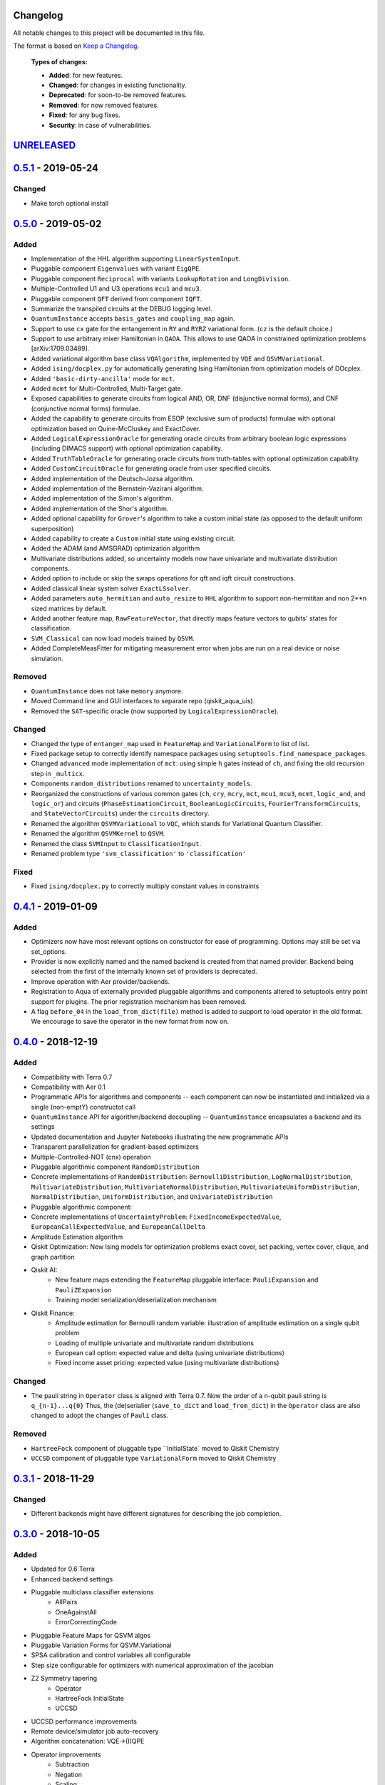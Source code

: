 Changelog
=========

All notable changes to this project will be documented in this file.

The format is based on `Keep a Changelog`_.

  **Types of changes:**

  - **Added**: for new features.
  - **Changed**: for changes in existing functionality.
  - **Deprecated**: for soon-to-be removed features.
  - **Removed**: for now removed features.
  - **Fixed**: for any bug fixes.
  - **Security**: in case of vulnerabilities.


`UNRELEASED`_
=============

`0.5.1`_ - 2019-05-24
=====================

Changed
-------

- Make torch optional install

`0.5.0`_ - 2019-05-02
=====================

Added
-----

- Implementation of the HHL algorithm supporting ``LinearSystemInput``.
- Pluggable component ``Eigenvalues`` with variant ``EigQPE``.
- Pluggable component ``Reciprocal`` with variants ``LookupRotation`` and ``LongDivision``.
- Multiple-Controlled U1 and U3 operations ``mcu1`` and ``mcu3``.
- Pluggable component ``QFT`` derived from component ``IQFT``.
- Summarize the transpiled circuits at the DEBUG logging level.
- ``QuantumInstance`` accepts ``basis_gates`` and ``coupling_map`` again.
- Support to use ``cx`` gate for the entangement in ``RY`` and ``RYRZ`` variational form. (``cz`` is the default choice.)
- Support to use arbitrary mixer Hamiltonian in ``QAOA``. This allows to use QAOA in constrained optimization problems [arXiv:1709.03489].
- Added variational algorithm base class ``VQAlgorithm``, implemented by ``VQE`` and ``QSVMVariational``.
- Added ``ising/docplex.py`` for automatically generating Ising Hamiltonian from optimization models of DOcplex.
- Added ``'basic-dirty-ancilla'`` mode for ``mct``.
- Added ``mcmt`` for Multi-Controlled, Multi-Target gate.
- Exposed capabilities to generate circuits from logical AND, OR, DNF (disjunctive normal forms), and CNF (conjunctive normal forms) formulae.
- Added the capability to generate circuits from ESOP (exclusive sum of products) formulae with optional optimization based on Quine-McCluskey and ExactCover.
- Added ``LogicalExpressionOracle`` for generating oracle circuits from arbitrary boolean logic expressions (including DIMACS support) with optional optimization capability.
- Added ``TruthTableOracle`` for generating oracle circuits from truth-tables with optional optimization capability.
- Added ``CustomCircuitOracle`` for generating oracle from user specified circuits.
- Added implementation of the Deutsch-Jozsa algorithm.
- Added implementation of the Bernstein-Vazirani algorithm.
- Added implementation of the Simon's algorithm.
- Added implementation of the Shor's algorithm.
- Added optional capability for ``Grover``'s algorithm to take a custom initial state (as opposed to the default uniform superposition)
- Added capability to create a ``Custom`` initial state using existing circuit.
- Added the ADAM (and AMSGRAD) optimization algorithm
- Multivariate distributions added, so uncertainty models now have univariate and multivariate distribution components.
- Added option to include or skip the swaps operations for qft and iqft circuit constructions.
- Added classical linear system solver ``ExactLSsolver``.
- Added parameters ``auto_hermitian`` and ``auto_resize`` to ``HHL`` algorithm to support non-hermititan and non 2**n sized matrices by default.
- Added another feature map, ``RawFeatureVector``, that directly maps feature vectors to qubits' states for classification.
- ``SVM_Classical`` can now load models trained by ``QSVM``.
- Added CompleteMeasFitter for mitigating measurement error when jobs are run on a real device or noise simulation.

Removed
-------

- ``QuantumInstance`` does not take ``memory`` anymore.
- Moved Command line and GUI interfaces to separate repo (qiskit_aqua_uis).
- Removed the ``SAT``-specific oracle (now supported by ``LogicalExpressionOracle``).


Changed
-------

- Changed the type of ``entanger_map`` used in ``FeatureMap`` and ``VariationalForm`` to list of list.
- Fixed package setup to correctly identify namespace packages using ``setuptools.find_namespace_packages``.
- Changed ``advanced`` mode implementation of ``mct``: using simple ``h`` gates instead of ``ch``, and fixing the old recursion step in ``_multicx``.
- Components ``random_distributions`` renamed to ``uncertainty_models``.
- Reorganized the constructions of various common gates (``ch``, ``cry``, ``mcry``, ``mct``, ``mcu1``, ``mcu3``, ``mcmt``, ``logic_and``, and ``logic_or``) and circuits (``PhaseEstimationCircuit``, ``BooleanLogicCircuits``, ``FourierTransformCircuits``, and ``StateVectorCircuits``) under the ``circuits`` directory.
- Renamed the algorithm ``QSVMVariational`` to ``VQC``, which stands for Variational Quantum Classifier.
- Renamed the algorithm ``QSVMKernel`` to ``QSVM``.
- Renamed the class ``SVMInput`` to ``ClassificationInput``.
- Renamed problem type ``'svm_classification'`` to ``'classification'``

Fixed
-----

- Fixed ``ising/docplex.py`` to correctly multiply constant values in constraints


`0.4.1`_ - 2019-01-09
=====================

Added
-----

- Optimizers now have most relevant options on constructor for ease of programming. Options may still be set via set_options.
- Provider is now explicitly named and the named backend is created from that named provider. Backend being selected from the first of the internally known set of providers is deprecated.
- Improve operation with Aer provider/backends.
- Registration to Aqua of externally provided pluggable algorithms and components altered to setuptools entry point support for plugins. The prior registration mechanism has been removed.
- A flag ``before_04`` in the ``load_from_dict(file)`` method is added to support to load operator in the old format. We encourage to save the operator in the new format from now on.

`0.4.0`_ - 2018-12-19
=====================

Added
-----

- Compatibility with Terra 0.7
- Compatibility with Aer 0.1
- Programmatic APIs for algorithms and components -- each component can now be instantiated and initialized via a single (non-emptY) constructot call
- ``QuantumInstance`` API for algorithm/backend decoupling -- ``QuantumInstance`` encapsulates a backend and its settings
- Updated documentation and Jupyter Notebooks illustrating the new programmatic APIs
- Transparent parallelization for gradient-based optimizers
- Multiple-Controlled-NOT (cnx) operation
- Pluggable algorithmic component ``RandomDistribution``
- Concrete implementations of ``RandomDistribution``: ``BernoulliDistribution``, ``LogNormalDistribution``,
  ``MultivariateDistribution``, ``MultivariateNormalDistribution``, ``MultivariateUniformDistribution``, ``NormalDistribution``,
  ``UniformDistribution``, and ``UnivariateDistribution``
- Pluggable algorithmic component:
- Concrete implementations of ``UncertaintyProblem``: ``FixedIncomeExpectedValue``, ``EuropeanCallExpectedValue``, and
  ``EuropeanCallDelta``
- Amplitude Estimation algorithm
- Qiskit Optimization: New Ising models for optimization problems exact cover, set packing, vertex cover, clique, and graph partition
- Qiskit AI:
   - New feature maps extending the ``FeatureMap`` pluggable interface: ``PauliExpansion`` and ``PauliZExpansion``
   - Training model serialization/deserialization mechanism
- Qiskit Finance:
   - Amplitude estimation for Bernoulli random variable: illustration of amplitude estimation on a single qubit problem
   - Loading of multiple univariate and multivariate random distributions
   - European call option: expected value and delta (using univariate distributions)
   - Fixed income asset pricing: expected value (using multivariate distributions)

Changed
-------

- The pauli string in ``Operator`` class is aligned with Terra 0.7. Now the order of a n-qubit pauli string is ``q_{n-1}...q{0}`` Thus, the (de)serialier (``save_to_dict`` and ``load_from_dict``) in the ``Operator`` class are also changed to adopt the changes of ``Pauli`` class.

Removed
-------

- ``HartreeFock`` component of pluggable type ``InitialState` moved to Qiskit Chemistry
- ``UCCSD`` component of pluggable type ``VariationalForm`` moved to Qiskit Chemistry

`0.3.1`_ - 2018-11-29
=====================

Changed
-------

- Different backends might have different signatures for describing the job completion.

`0.3.0`_ - 2018-10-05
=====================

Added
-----

- Updated for 0.6 Terra
- Enhanced backend settings
- Pluggable multiclass classifier extensions
   - AllPairs
   - OneAgainstAll
   - ErrorCorrectingCode
- Pluggable Feature Maps for QSVM algos
- Pluggable Variation Forms for QSVM.Variational
- SPSA calibration and control variables all configurable
- Step size configurable for optimizers with numerical approximation of the jacobian
- Z2 Symmetry tapering
   - Operator
   - HartreeFock InitialState
   - UCCSD
- UCCSD performance improvements
- Remote device/simulator job auto-recovery
- Algorithm concatenation: VQE->(I)QPE
- Operator improvements
   - Subtraction
   - Negation
   - Scaling

`0.2.0`_ - 2018-07-27
=====================

Added
-----

- Ising model for TSP.
- add summarize circuits.
- Relax max circuits for simulation.
- Added qubit_tapering method.
- multiclass svm (one against all).
- Allow dynamic loading preferences package.module.

Changed
-------

- Changed name from acqua to aqua.
- Move QAOA's variational form to under the algorithm implementation directory.
- Factor out the QAOA variational form.

Fixed
-----

- Operator will crash if the backend is None.
- Fix/max num circuits.
- fix grover for cases that don't need ancillary qubits.
- Fixed validation error for string of numbers.
- fix link to ai and opt notebooks.

`0.1.2`_ - 2018-07-12
=====================

Added
-----

- UI Preferences Page including proxies urls, provider, verify.
- Add help menu with link to documentation.
- Add num_iterations param to grover.
- Graph partition ising model added.
- F2 finite field functions and find_Z2_symmetries function.
- Added packages preferences array for client custom pluggable packages.

Changed
-------

- Clean up use_basis_gates options.
- Change Qiskit registering for Qiskit 0.5.5.

Fixed
-----

- GUI - Windows: new line appears when text view dismissed.
- Update test_grover to account for cases where the groundtruth info is missing.
- Qconfig discovery - Fix permission denied error on list folders.
- UI Fix Popup cut/copy/paste/select all behavior in mac/windows/linux.
- Fix typo grouped paulis.
- Fix numpy argmax usage on potentially complex state vector.
- Fix/use list for paulis and update helper function of ising model.


`0.1.1`_ - 2018-06-13
=====================

Changed
-------

- Changed short and long descriptions in setup.py.


`0.1.0` - 2018-06-13
=====================

Changed
-------

- Changed package name to dashes in setup.py.
- Updated qiskit minimum version in setup.py.
- Fixed links in readme.me.

.. _UNRELEASED: https://github.com/Qiskit/qiskit-aqua/compare/0.5.1...HEAD
.. _0.5.1: https://github.com/Qiskit/qiskit-aqua/compare/0.5.0...0.5.1
.. _0.5.0: https://github.com/Qiskit/qiskit-aqua/compare/0.4.1...0.5.0
.. _0.4.1: https://github.com/Qiskit/qiskit-aqua/compare/0.4.0...0.4.1
.. _0.4.0: https://github.com/Qiskit/qiskit-aqua/compare/0.3.1...0.4.0
.. _0.3.1: https://github.com/Qiskit/qiskit-aqua/compare/0.3.0...0.3.1
.. _0.3.0: https://github.com/Qiskit/qiskit-aqua/compare/0.2.0...0.3.0
.. _0.2.0: https://github.com/Qiskit/qiskit-aqua/compare/0.1.2...0.2.0
.. _0.1.2: https://github.com/Qiskit/qiskit-aqua/compare/0.1.1...0.1.2
.. _0.1.1: https://github.com/Qiskit/qiskit-aqua/compare/0.1.0...0.1.1

.. _Keep a Changelog: http://keepachangelog.com/en/1.0.0/
